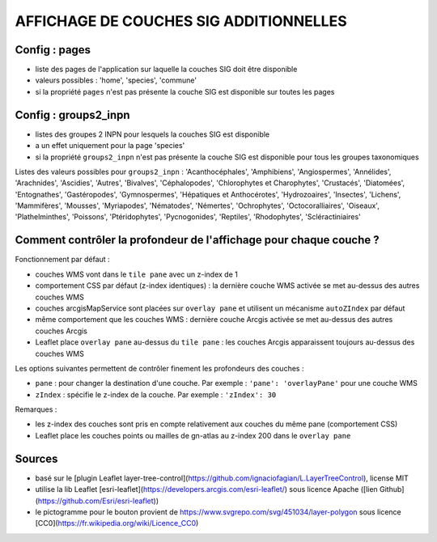 =======================================
AFFICHAGE DE COUCHES SIG ADDITIONNELLES
=======================================

Config : pages
==============

- liste des pages de l'application sur laquelle la couches SIG doit être disponible
- valeurs possibles : 'home', 'species', 'commune'
- si la propriété ``pages`` n'est pas présente la couche SIG est disponible sur toutes les pages

Config : groups2_inpn
=====================

- listes des groupes 2 INPN pour lesquels la couches SIG est disponible
- a un effet uniquement pour la page 'species'
- si la propriété ``groups2_inpn`` n'est pas présente la couche SIG est disponible pour tous les groupes taxonomiques

Listes des valeurs possibles pour ``groups2_inpn`` : 'Acanthocéphales', 'Amphibiens', 'Angiospermes', 'Annélides', 'Arachnides', 'Ascidies', 'Autres', 'Bivalves', 'Céphalopodes', 'Chlorophytes et Charophytes', 'Crustacés', 'Diatomées', 'Entognathes', 'Gastéropodes', 'Gymnospermes', 'Hépatiques et Anthocérotes', 'Hydrozoaires', 'Insectes', 'Lichens', 'Mammifères', 'Mousses', 'Myriapodes', 'Nématodes', 'Némertes', 'Ochrophytes', 'Octocoralliaires', 'Oiseaux', 'Plathelminthes', 'Poissons', 'Ptéridophytes', 'Pycnogonides', 'Reptiles', 'Rhodophytes', 'Scléractiniaires'

Comment contrôler la profondeur de l'affichage pour chaque couche ?
===================================================================

Fonctionnement par défaut :

- couches WMS vont dans le ``tile pane`` avec un z-index de 1
- comportement CSS par défaut (z-index identiques) : la dernière couche WMS activée se met au-dessus des autres couches WMS
- couches arcgisMapService sont placées sur ``overlay pane`` et utilisent un mécanisme ``autoZIndex`` par défaut
- même comportement que les couches WMS : dernière couche Arcgis activée se met au-dessus des autres couches Arcgis
- Leaflet place ``overlay pane`` au-dessus du ``tile pane`` : les couches Arcgis apparaissent toujours au-dessus des couches WMS

Les options suivantes permettent de contrôler finement les profondeurs des couches :

- ``pane`` : pour changer la destination d'une couche. Par exemple : ``'pane': 'overlayPane'`` pour une couche WMS
- ``zIndex`` : spécifie le z-index de la couche. Par exemple : ``'zIndex': 30``

Remarques :

- les z-index des couches sont pris en compte relativement aux couches du même pane (comportement CSS)
- Leaflet place les couches points ou mailles de gn-atlas au z-index 200 dans le ``overlay pane``

Sources
=======

- basé sur le [plugin Leaflet layer-tree-control](https://github.com/ignaciofagian/L.LayerTreeControl), license MIT
- utilise la lib Leaflet [esri-leaflet](https://developers.arcgis.com/esri-leaflet/) sous licence Apache ([lien Github](https://github.com/Esri/esri-leaflet))
- le pictogramme pour le bouton provient de https://www.svgrepo.com/svg/451034/layer-polygon sous licence [CC0](https://fr.wikipedia.org/wiki/Licence_CC0)
